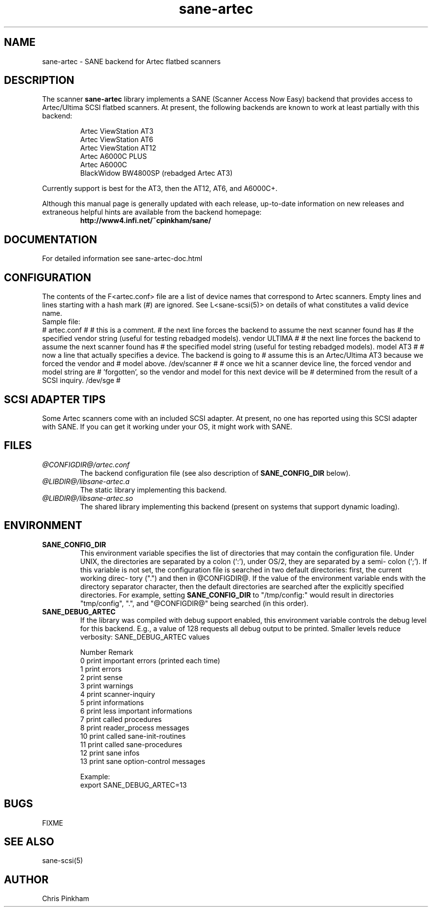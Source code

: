 .TH sane-artec 5 "8 Sep 1998"
.TX sane-artec
.SH NAME
sane-artec - SANE backend for Artec flatbed scanners
.SH DESCRIPTION
The scanner
.B sane-artec
library implements a SANE (Scanner Access Now Easy) backend
that provides access to Artec/Ultima SCSI flatbed scanners.  At present,
the following backends are known to work at least partially with this backend:
.PP
.RS
Artec ViewStation AT3
.br
Artec ViewStation AT6
.br
Artec ViewStation AT12
.br
Artec A6000C PLUS
.br
Artec A6000C
.br
BlackWidow BW4800SP (rebadged Artec AT3)
.br
.RE
.PP
Currently support is best for the AT3, then the AT12, AT6, and A6000C+.
.PP
Although this manual page is generally updated with each release,
up-to-date information on new releases and extraneous helpful hints
are available from the backend homepage:
.br
.RS
.B http://www4.infi.net/~cpinkham/sane/
.RE

.SH DOCUMENTATION

For detailed information see sane-artec-doc.html

.SH CONFIGURATION

The contents of the F<artec.conf> file are a list of device names that
correspond to Artec scanners.  Empty lines and lines starting with a
hash mark (#) are ignored.  See L<sane-scsi(5)> on details of what
constitutes a valid device name.
.br
Sample file:
.br
# artec.conf
#
# this is a comment.
# the next line forces the backend to assume the next scanner found has
#     the specified vendor string (useful for testing rebadged models).
vendor ULTIMA
#
# the next line forces the backend to assume the next scanner found has
#     the specified model string (useful for testing rebadged models).
model AT3
#
# now a line that actually specifies a device.  The backend is going to
#     assume this is an Artec/Ultima AT3 because we forced the vendor and
#     model above.
/dev/scanner
#
# once we hit a scanner device line, the forced vendor and model string are
#     'forgotten', so the vendor and model for this next device will be
#     determined from the result of a SCSI inquiry.
/dev/sge
#
.br

.SH SCSI ADAPTER TIPS

Some Artec scanners come with an included SCSI adapter.  At present, no one
has reported using this SCSI adapter with SANE.  If you can get it working
under your OS, it might work with SANE.

.SH FILES
.TP
.I @CONFIGDIR@/artec.conf
The backend configuration file (see also description of
.B SANE_CONFIG_DIR
below).
.TP
.I @LIBDIR@/libsane-artec.a
The static library implementing this backend.
.TP
.I @LIBDIR@/libsane-artec.so
The shared library implementing this backend (present on systems that
support dynamic loading).
.SH ENVIRONMENT
.TP
.B SANE_CONFIG_DIR
This environment variable specifies the list of directories that may
contain the configuration file.  Under UNIX, the directories are
separated by a colon (`:'), under OS/2, they are separated by a semi-
colon (`;').  If this variable is not set, the configuration file is
searched in two default directories: first, the current working direc-
tory (".") and then in @CONFIGDIR@.  If the value of the
environment variable ends with the directory separator character, then
the default directories are searched after the explicitly specified
directories.  For example, setting
.B SANE_CONFIG_DIR
to "/tmp/config:" would result in directories "tmp/config", ".", and
"@CONFIGDIR@" being searched (in this order).
.TP
.B SANE_DEBUG_ARTEC
If the library was compiled with debug support enabled, this environment
variable controls the debug level for this backend. E.g., a value of 128
requests all debug output to be printed. Smaller levels reduce verbosity:
SANE_DEBUG_ARTEC values
.DS
.sp
.ft CR
.nf
 Number  Remark
 0       print important errors (printed each time)
 1       print errors
 2       print sense
 3       print warnings
 4       print scanner-inquiry
 5       print informations
 6       print less important informations
 7       print called procedures
 8       print reader_process messages
 10      print called sane-init-routines
 11      print called sane-procedures
 12      print sane infos
 13      print sane option-control messages

Example:
export SANE_DEBUG_ARTEC=13

.SH BUGS

FIXME

.SH "SEE ALSO"

sane\-scsi(5)

.SH AUTHOR

Chris Pinkham
